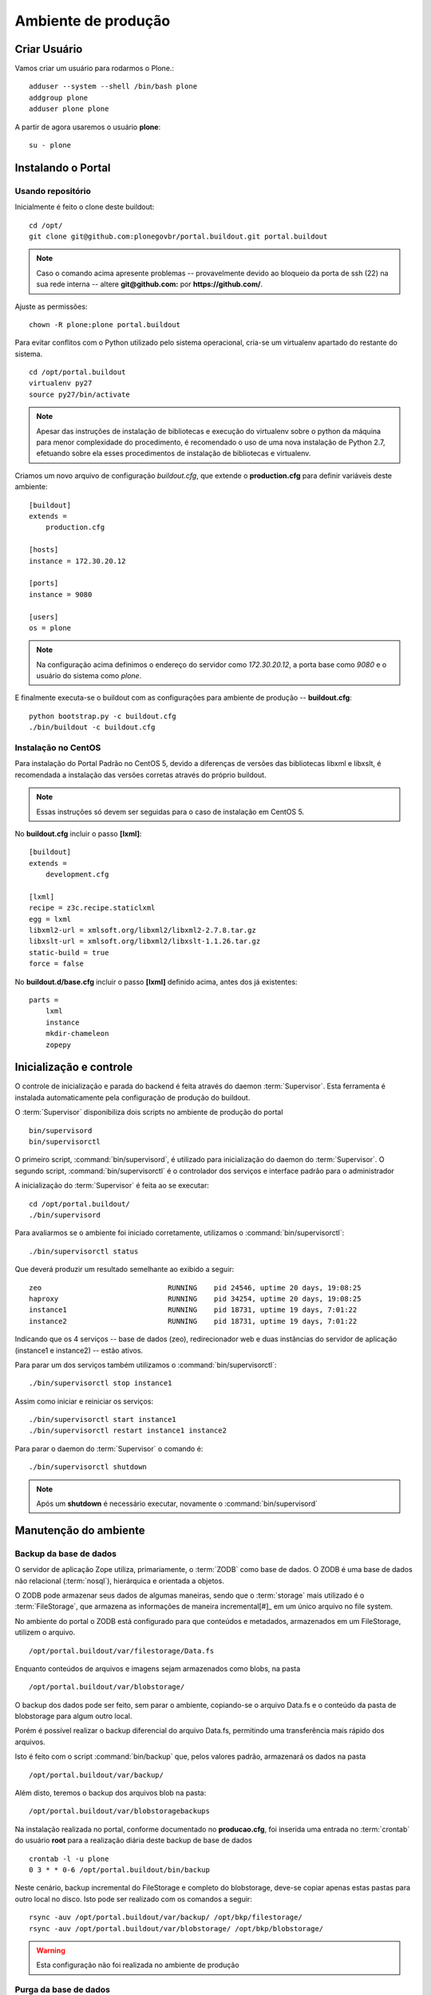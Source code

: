 =======================================
Ambiente de produção
=======================================

Criar Usuário 
===============

Vamos criar um usuário para rodarmos o Plone.::

    adduser --system --shell /bin/bash plone
    addgroup plone
    adduser plone plone

A partir de agora usaremos o usuário **plone**:
::

    su - plone


Instalando o Portal
==============================

Usando repositório
---------------------

Inicialmente é feito o clone deste buildout:
::

    cd /opt/
    git clone git@github.com:plonegovbr/portal.buildout.git portal.buildout


.. note :: Caso o comando acima apresente problemas -- provavelmente devido ao
           bloqueio da porta de ssh (22) na sua rede interna -- altere 
           **git@github.com:** por **https://github.com/**.


Ajuste as permissões::

	chown -R plone:plone portal.buildout

Para evitar conflitos com o Python utilizado pelo sistema operacional, cria-se
um virtualenv apartado do restante do sistema.
::

    cd /opt/portal.buildout
    virtualenv py27
    source py27/bin/activate
    
.. note :: Apesar das instruções de instalação de bibliotecas e execução
           do virtualenv sobre o python da máquina para menor complexidade
           do procedimento, é recomendado o uso de uma nova instalação de
           Python 2.7, efetuando sobre ela esses procedimentos de
           instalação de bibliotecas e virtualenv.

Criamos um novo arquivo de configuração *buildout.cfg*, que extende o 
**production.cfg** para definir variáveis deste ambiente::

    [buildout]
    extends =
        production.cfg

    [hosts]
    instance = 172.30.20.12

    [ports]
    instance = 9080

    [users]
    os = plone

.. note :: Na configuração acima definimos o endereço do servidor como
           *172.30.20.12*, a porta base como *9080* e o usuário do sistema
           como *plone*.

E finalmente executa-se o buildout com as configurações para ambiente de
produção -- **buildout.cfg**::

    python bootstrap.py -c buildout.cfg
    ./bin/buildout -c buildout.cfg

Instalação no CentOS
-----------------------

Para instalação do Portal Padrão no CentOS 5, devido a diferenças de versões
das bibliotecas libxml e libxslt, é recomendada a instalação das versões
corretas através do próprio buildout.

.. note :: Essas instruções só devem ser seguidas para o caso de
           instalação em CentOS 5.

No **buildout.cfg** incluir o passo **[lxml]**: 
::

    [buildout]
    extends =
        development.cfg

    [lxml]
    recipe = z3c.recipe.staticlxml
    egg = lxml
    libxml2-url = xmlsoft.org/libxml2/libxml2-2.7.8.tar.gz
    libxslt-url = xmlsoft.org/libxml2/libxslt-1.1.26.tar.gz
    static-build = true
    force = false

No **buildout.d/base.cfg** incluir o passo **[lxml]** definido acima, antes
dos já existentes: 
::

    parts =
        lxml
        instance
        mkdir-chameleon
        zopepy


Inicialização e controle
==========================

O controle de inicialização e parada do backend é feita através do daemon
:term:`Supervisor`. Esta ferramenta é instalada automaticamente pela
configuração de produção do buildout.

O :term:`Supervisor` disponibiliza dois scripts no ambiente de produção do portal
::

    bin/supervisord
    bin/supervisorctl

O primeiro script, :command:`bin/supervisord`, é utilizado para inicialização do
daemon do :term:`Supervisor`. O segundo script, :command:`bin/supervisorctl` é
o controlador dos serviços e interface padrão para o administrador

A inicialização do :term:`Supervisor` é feita ao se executar:
::

    cd /opt/portal.buildout/
    ./bin/supervisord

Para avaliarmos se o ambiente foi iniciado corretamente, utilizamos o
:command:`bin/supervisorctl`:
::

    ./bin/supervisorctl status

Que deverá produzir um resultado semelhante ao exibido a seguir:
::

    zeo                              RUNNING    pid 24546, uptime 20 days, 19:08:25
    haproxy                          RUNNING    pid 34254, uptime 20 days, 19:08:25
    instance1                        RUNNING    pid 18731, uptime 19 days, 7:01:22
    instance2                        RUNNING    pid 18731, uptime 19 days, 7:01:22

Indicando que os 4 serviços -- base de dados (zeo), redirecionador web e duas
instâncias do servidor de aplicação (instance1 e instance2) -- estão ativos.

Para parar um dos serviços também utilizamos o :command:`bin/supervisorctl`:
::

    ./bin/supervisorctl stop instance1

Assim como iniciar e reiniciar os serviços:
::

    ./bin/supervisorctl start instance1
    ./bin/supervisorctl restart instance1 instance2

Para parar o daemon do :term:`Supervisor` o comando é:
::

    ./bin/supervisorctl shutdown

.. note:: Após um **shutdown** é necessário executar, novamente o
          :command:`bin/supervisord`

Manutenção do ambiente
========================

Backup da base de dados
--------------------------

O servidor de aplicação Zope utiliza, primariamente, o :term:`ZODB` como
base de dados. O ZODB é uma base de dados não relacional (:term:`nosql`),
hierárquica e orientada a objetos.

O ZODB pode armazenar seus dados de algumas maneiras, sendo que o
:term:`storage` mais utilizado é o :term:`FileStorage`, que armazena as
informações de maneira incremental[#]_ em um único arquivo no file system.

No ambiente do portal o ZODB está configurado para que conteúdos e metadados,
armazenados em um FileStorage, utilizem o arquivo.
::

    /opt/portal.buildout/var/filestorage/Data.fs

Enquanto conteúdos de arquivos e imagens sejam armazenados como blobs, na pasta
::

    /opt/portal.buildout/var/blobstorage/

O backup dos dados pode ser feito, sem parar o ambiente, copiando-se o arquivo
Data.fs e o conteúdo da pasta de blobstorage para algum outro local.

Porém é possível realizar o backup diferencial do arquivo Data.fs, permitindo
uma transferência mais rápido dos arquivos.

Isto é feito com o script :command:`bin/backup` que, pelos valores padrão,
armazenará os dados na pasta
::

    /opt/portal.buildout/var/backup/


Além disto, teremos o backup dos arquivos blob na pasta:
::

    /opt/portal.buildout/var/blobstoragebackups

Na instalação realizada no portal, conforme documentado no **producao.cfg**,
foi inserida uma entrada no :term:`crontab` do usuário **root** para a
realização diária deste backup de base de dados
::

    crontab -l -u plone
    0 3 * * 0-6 /opt/portal.buildout/bin/backup


Neste cenário, backup incremental do FileStorage e completo do blobstorage,
deve-se copiar apenas estas pastas para outro local no disco. Isto pode ser
realizado com os comandos a seguir:
::

    rsync -auv /opt/portal.buildout/var/backup/ /opt/bkp/filestorage/
    rsync -auv /opt/portal.buildout/var/blobstorage/ /opt/bkp/blobstorage/

.. warning:: Esta configuração não foi realizada no ambiente de produção

Purga da base de dados
--------------------------

A abordagem incremental do FileStorage é positiva pois permite a realização
de *undo* e manutenção do histórico de cada uma das transações. Por outro lado,
esta característica implica que o arquivo de base de dados cresce rapidamente,
conforme o número de transações realizadas.

É recomendado, então, realizar a purga do histórico de transações da base de
dados, de maneira periódica.

Em um ambiente que utilize a separação entre servidores de aplicação e
servidor de base de dados, como é o caso do portal, esta purga pode ser realizada
sem que nenhuma dos servidores de aplicação seja comprometido [#]_

A configuração **producao.cfg**, utilizada para o ambiente de backend, provê
um script específico para a realização da purga do ZODB. Este script é utilizado
da maneira a seguir.
::

    cd /opt/portal.buildout/
    ./bin/zeopack -p 8100 -d 1


Onde :option:`-p 8100` indica que o servidor de base de dados está ouvindo na
porta 8100 e a opção :option:`-d 1` indica que manteremos o histórico de
transações realizadas no último dia.

Na instalação realizada no portal, conforme documentado no **producao.cfg**,
foi inserida uma entrada no :term:`crontab` do usuário **root** para a
realização semanal da purga da base de dados -- e imediado backup
::

    crontab -l -u plone
    0 3 * * 7  /opt/portal.buildout/bin/zeopack -p 8100 -d 1 && /opt/portal.buildout/bin/backup

Logrotate
--------------------------

Cada instância do servidor de aplicação cria, por padrão, dois arquivos de log:

    * Log de ocorrências (<nome_da_instancia>.log)

    * Log de acessos (<nome_da_instancia>-Z2.log)

Além disto o servidor de base de dados cria um log:

    * Log de ocorrências (zeo.log)

O Supervisor cria seu próprio log:

    * Log de ocorrências (supervisord.log)

E ao menos mais dos logs por processo configurado:

    * Log de erro de processo (<nome_do_processo>-stderr---supervisor-<seq>.log)

    * Log de saída de processo (<nome_do_processo>-stdout---supervisor-<seq>.log)

Se os logs do Supervisor são pequenos e podem ser ignorados [#]_, os logs dos
servidores de aplicação e base de dados devem ser rotacionados.

Na instalação realizada no portal, conforme documentado no **producao.cfg**,
foi inserida uma entrada no :term:`crontab` do usuário **root** para a
o rotacionamento dos logs
::

    crontab -l -u plone
    0 3 * * 7  /usr/sbin/logrotate --state /opt/portal.buildout/var/logrotate.status /opt/portal.buildout/etc/logrotate.conf

.. note:: Conforme o indicado acima, o arquivo de configuração do logrotate se
          encontra em */opt/portal.buildout/etc/logrotate.conf*


.. [#] Ou seja, transações com as alterações aos conteúdos existentes são
       anexadas ao final do arquivo de base de dados.

.. [#] Comprometido aqui significa ter seus recursos direcionados à tarefa de
       purga da base de dados.

.. [#] Os logs de processo, por exemplo, existem apenas durante o ciclo de vida
       deste processo, sendo apagados em seguida.

